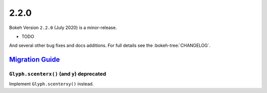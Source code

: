 .. _release-2-2-0:

2.2.0
=====

Bokeh Version ``2.2.0`` (July 2020) is a minor-release.

* TODO

And several other bug fixes and docs additions. For full details see the
:bokeh-tree:`CHANGELOG`.

.. _release-2-2-0-migration:

`Migration Guide <releases.html#release-2-2-0-migration>`__
-----------------------------------------------------------

``Glyph.scenterx()`` (and ``y``) deprecated
~~~~~~~~~~~~~~~~~~~~~~~~~~~~~~~~~~~~~~~~~~~

Implement ``Glyph.scenterxy()`` instead.

